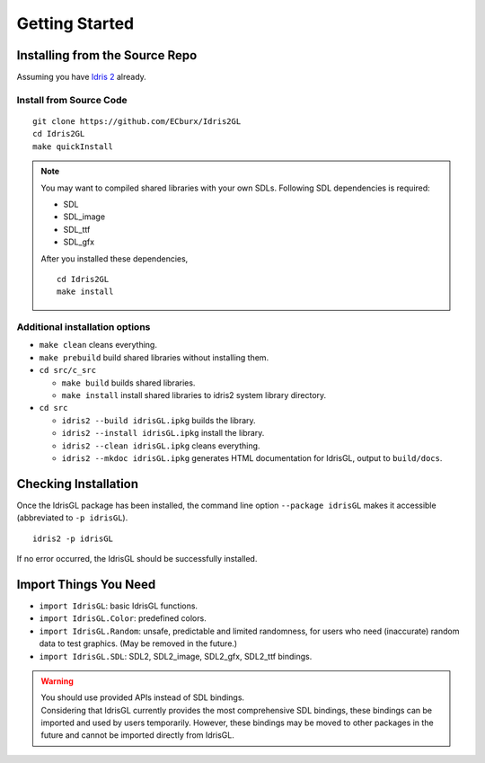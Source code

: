 .. _sect-starting:

***************
Getting Started
***************

Installing from the Source Repo
===============================

Assuming you have `Idris 2 <https://idris2.readthedocs.io/>`_ already.

Install from Source Code
------------------------

::

   git clone https://github.com/ECburx/Idris2GL
   cd Idris2GL
   make quickInstall

.. note::

   You may want to compiled shared libraries with your own SDLs.
   Following SDL dependencies is required:

   - SDL
   - SDL_image
   - SDL_ttf
   - SDL_gfx

   After you installed these dependencies, 

   ::

      cd Idris2GL
      make install


Additional installation options
-------------------------------

-  ``make clean`` cleans everything.
-  ``make prebuild`` build shared libraries without installing them.

-  ``cd src/c_src``

   -  ``make build`` builds shared libraries.
   -  ``make install`` install shared libraries to idris2 system library directory.

-  ``cd src``

   -  ``idris2 --build idrisGL.ipkg`` builds the library.
   -  ``idris2 --install idrisGL.ipkg`` install the library.
   -  ``idris2 --clean idrisGL.ipkg`` cleans everything.
   -  ``idris2 --mkdoc idrisGL.ipkg`` generates HTML documentation for IdrisGL, output to ``build/docs``.

Checking Installation
=====================

Once the IdrisGL package has been installed, the command line option ``--package idrisGL``
makes it accessible (abbreviated to ``-p idrisGL``).

::

   idris2 -p idrisGL

If no error occurred, the IdrisGL should be successfully installed.

Import Things You Need
======================

-  ``import IdrisGL``: basic IdrisGL functions.
-  ``import IdrisGL.Color``: predefined colors.
-  ``import IdrisGL.Random``: unsafe, predictable and limited randomness,
   for users who need (inaccurate) random data to test graphics.
   (May be removed in the future.)
-  ``import IdrisGL.SDL``: SDL2, SDL2_image, SDL2_gfx, SDL2_ttf bindings.

.. warning::

   | You should use provided APIs instead of SDL bindings.
   | Considering that IdrisGL currently provides the most comprehensive SDL bindings,
     these bindings can be imported and used by users temporarily.
     However, these bindings may be moved to other packages in the future and cannot be imported directly from IdrisGL.